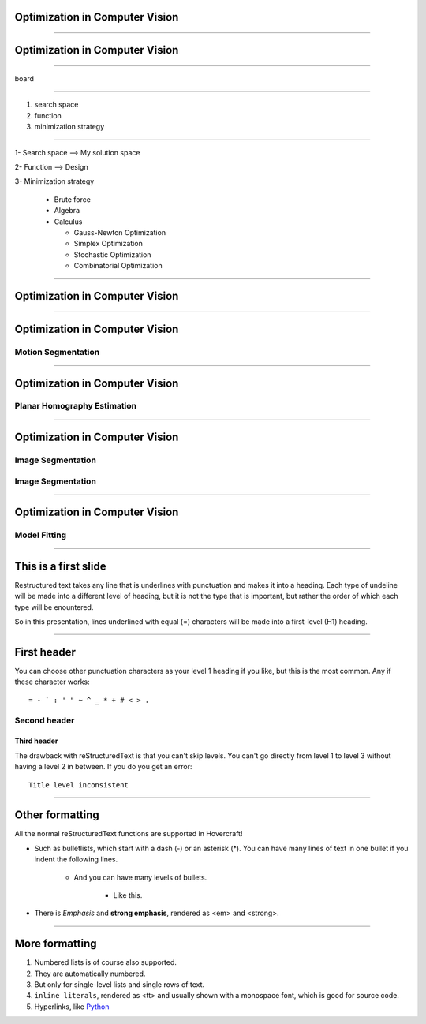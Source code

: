 Optimization in Computer Vision
===============================


----

**Optimization** in Computer Vision
===================================

----

board

----

#. search space 
#. function
#. minimization strategy

----

1- Search space  --> My solution space

2- Function      --> Design 

3- Minimization strategy

   - Brute force
   - Algebra
   - Calculus

     * Gauss-Newton Optimization
     * Simplex  Optimization
     * Stochastic Optimization
     * Combinatorial Optimization


----

Optimization in **Computer Vision**
===================================

----

Optimization in **Computer Vision**
===================================

Motion Segmentation
-------------------

.. figure:: ./images/motionSeg.png

----

Optimization in **Computer Vision**
===================================

Planar Homography Estimation
----------------------------

.. figure:: ./images/plannarHomography.png


----

Optimization in **Computer Vision**
===================================

Image Segmentation
------------------

.. figure:: ./images/imageSegmentation.png

Image Segmentation
------------------

.. figure:: ./images/imDenoising.png

----

Optimization in **Computer Vision**
===================================

Model Fitting
-------------

.. figure:: ./images/modelFittingA.png
   :height: 139px


.. figure:: ./images/modelFittingB.png

----

This is a first slide
=====================

Restructured text takes any line that is underlines with punctuation and
makes it into a heading. Each type of undeline will be made into a different
level of heading, but it is not the type that is important, but rather the
order of which each type will be enountered.

So in this presentation, lines underlined with equal (=) characters will be
made into a first-level (H1) heading.

----

First header
============

You can choose other punctuation characters as your level 1 heading if you like,
but this is the most common. Any if these character works::

    = - ` : ' " ~ ^ _ * + # < > .

Second header
-------------

Third header
............

The drawback with reStructuredText is that you can't skip levels. You can't
go directly from level 1 to level 3 without having a level 2 in between.
If you do you get an error::

    Title level inconsistent

----

Other formatting
================

All the normal reStructuredText functions are supported in Hovercraft!

- Such as bulletlists, which start with a dash (-) or an asterisk (*).
  You can have many lines of text in one bullet if you indent the
  following lines.

   - And you can have many levels of bullets.
   
       - Like this.
    
- There is *Emphasis* and **strong emphasis**, rendered as <em> and <strong>.

----

More formatting
===============

#. Numbered lists is of course also supported.

#. They are automatically numbered.

#. But only for single-level lists and single rows of text.

#. ``inline literals``, rendered as <tt> and usually shown with a monospace font, which is good for source code.

#. Hyperlinks, like Python_

.. _Python: http://www.python.org

